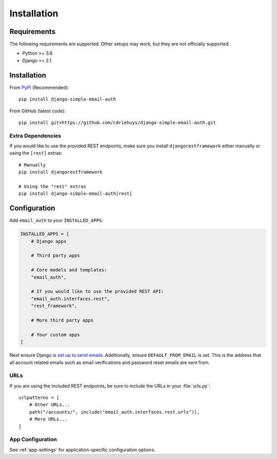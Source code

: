 ############
Installation
############

************
Requirements
************

The following requirements are supported. Other setups may work, but they are
not officially supported.

* Python >= 3.6
* Django >= 2.1

************
Installation
************

From `PyPI <django-simple-email-auth-pypi>`_ (Recommended)::

    pip install django-simple-email-auth

From GitHub (latest code)::

    pip install git+https://github.com/cdriehuys/django-simple-email-auth.git

Extra Dependencies
==================

If you would like to use the provided REST endpoints, make sure you install
``djangorestframework`` either manually or using the ``[rest]`` extras::

    # Manually
    pip install djangorestframework

    # Using the "rest" extras
    pip install django-simple-email-auth[rest]

*************
Configuration
*************

Add ``email_auth`` to your ``INSTALLED_APPS``:

.. code-block:: python

    INSTALLED_APPS = [
        # Django apps

        # Third party apps

        # Core models and templates:
        "email_auth",

        # If you would like to use the provided REST API:
        "email_auth.interfaces.rest",
        "rest_framework",

        # More third party apps

        # Your custom apps
    ]

Next ensure Django is `set up to send emails <django-emails_>`_. Additionally,
ensure ``DEFAULT_FROM_EMAIL`` is set. This is the address that all account
related emails such as email verifications and password reset emails are sent
from.

URLs
====

If you are using the included REST endpoints, be sure to include the URLs in
your :file:`urls.py`::

    urlpatterns = [
        # Other URLs...
        path("/accounts/", include("email_auth.interfaces.rest.urls")),
        # More URLs...
    ]

App Configuration
=================

See :ref:`app-settings` for application-specific configuration options.

.. _django-emails: https://docs.djangoproject.com/en/dev/topics/email/
.. _django-simple-email-auth-pypi: https://pypi.org/project/django-simple-email-auth/
